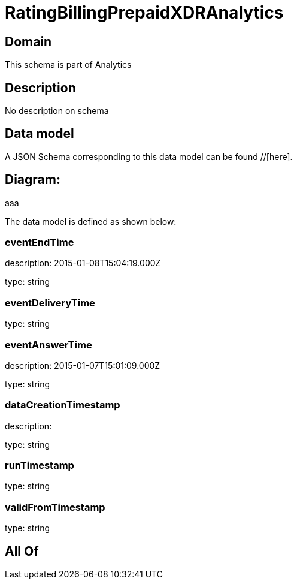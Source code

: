 = RatingBillingPrepaidXDRAnalytics

[#domain]
== Domain

This schema is part of Analytics

[#description]
== Description
No description on schema


[#data_model]
== Data model

A JSON Schema corresponding to this data model can be found //[here].

== Diagram:
aaa

The data model is defined as shown below:


=== eventEndTime
description: 2015-01-08T15:04:19.000Z

type: string


=== eventDeliveryTime
type: string


=== eventAnswerTime
description: 2015-01-07T15:01:09.000Z

type: string


=== dataCreationTimestamp
description:  

type: string


=== runTimestamp
type: string


=== validFromTimestamp
type: string


[#all_of]
== All Of

